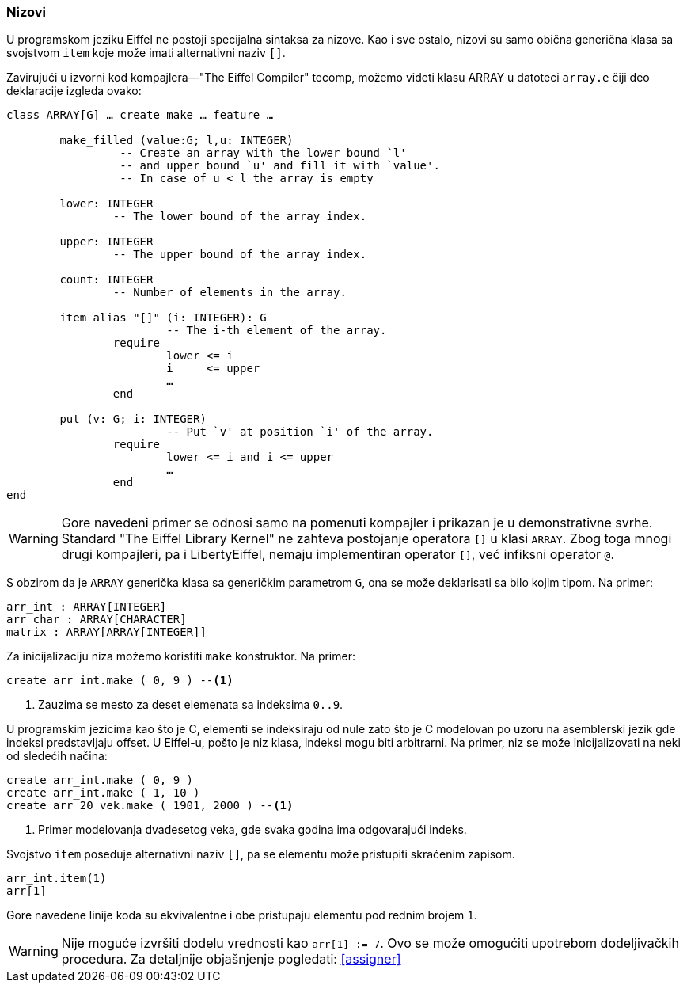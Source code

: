 <<<

=== Nizovi

U programskom jeziku Eiffel ne postoji specijalna sintaksa za nizove. Kao i sve
ostalo, nizovi su samo obična generična klasa sa svojstvom `item` koje može
imati alternativni naziv `[]`.

Zavirujući u izvorni kod kompajlera—"The Eiffel Compiler" tecomp, možemo videti klasu ARRAY u datoteci `array.e` čiji deo deklaracije izgleda ovako:
[source,eiffel]
----
class ARRAY[G] … create make … feature …

	make_filled (value:G; l,u: INTEGER)
		 -- Create an array with the lower bound `l'
		 -- and upper bound `u' and fill it with `value'.
		 -- In case of u < l the array is empty

	lower: INTEGER
		-- The lower bound of the array index.

	upper: INTEGER
		-- The upper bound of the array index.

	count: INTEGER
		-- Number of elements in the array.

	item alias "[]" (i: INTEGER): G
			-- The i-th element of the array.
		require
			lower <= i
			i     <= upper
			…
		end

	put (v: G; i: INTEGER)
			-- Put `v' at position `i' of the array.
		require
			lower <= i and i <= upper
			…
		end
end
----

WARNING: Gore navedeni primer se odnosi samo na pomenuti kompajler i prikazan
je u demonstrativne svrhe. Standard "The Eiffel Library Kernel" ne zahteva
postojanje operatora `[]` u klasi `ARRAY`. Zbog toga mnogi drugi kompajleri, pa
i LibertyEiffel, nemaju implementiran operator `[]`, već infiksni operator `@`.

S obzirom da je `ARRAY` generička klasa sa generičkim parametrom `G`, ona se
može deklarisati sa bilo kojim tipom. Na primer:
[source,eiffel]
----
arr_int : ARRAY[INTEGER]
arr_char : ARRAY[CHARACTER]
matrix : ARRAY[ARRAY[INTEGER]]
----

Za inicijalizaciju niza možemo koristiti `make` konstruktor.
Na primer:
[source,eiffel]
----
create arr_int.make ( 0, 9 ) --<1>
----
<1> Zauzima se mesto za deset elemenata sa indeksima `0..9`.

U programskim jezicima kao što je C, elementi se indeksiraju od nule zato
što je C modelovan po uzoru na asemblerski jezik gde indeksi predstavljaju offset. U Eiffel-u, pošto je niz klasa, indeksi mogu biti arbitrarni. Na primer,
niz se može inicijalizovati na neki od sledećih načina:
[source,eiffel]
----
create arr_int.make ( 0, 9 )
create arr_int.make ( 1, 10 )
create arr_20_vek.make ( 1901, 2000 ) --<1>
----
<1> Primer modelovanja dvadesetog veka, gde svaka godina ima odgovarajući indeks.

Svojstvo `item` poseduje alternativni naziv `[]`, pa se elementu može pristupiti
skraćenim zapisom.
[source,eiffel]
----
arr_int.item(1)
arr[1]
----
Gore navedene linije koda su ekvivalentne i obe pristupaju elementu pod rednim
brojem `1`.

WARNING: Nije moguće izvršiti dodelu vrednosti kao `arr[1] := 7`. Ovo se može omogućiti upotrebom dodeljivačkih procedura. Za detaljnije objašnjenje pogledati: <<assigner>>
